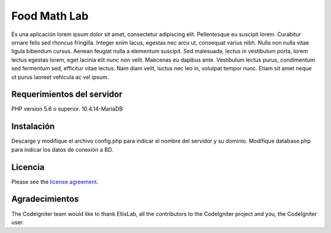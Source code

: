 ###################
Food Math Lab
###################

Es una aplicación lorem ipsum dolor sit amet, consectetur adipiscing elit. Pellentesque eu suscipit lorem. Curabitur ornare felis sed rhoncus fringilla. Integer enim lacus, egestas nec arcu ut, consequat varius nibh. Nulla non nulla vitae ligula bibendum cursus. Aenean feugiat nulla a elementum suscipit. Sed malesuada, lectus in vestibulum porta, lorem lectus egestas lorem, eget lacinia elit nunc non velit. Maecenas eu dapibus ante. Vestibulum lectus purus, condimentum sed fermentum sed, efficitur vitae lectus. Nam diam velit, luctus nec leo in, volutpat tempor nunc. Etiam sit amet neque ut purus laoreet vehicula ac vel ipsum.

*******************
Requerimientos del servidor
*******************

PHP version 5.6 o superior.
10.4.14-MariaDB

************
Instalación
************

Descarge y modifique el archivo config.php para indicar el nombre del servidor y su dominio. Modifique database.php para indicar los datos de conexión a BD.

*******
Licencia
*******

Please see the `license
agreement <https://github.com/bcit-ci/CodeIgniter/blob/develop/user_guide_src/source/license.rst>`_.

***************
Agradecimientos
***************

The CodeIgniter team would like to thank EllisLab, all the
contributors to the CodeIgniter project and you, the CodeIgniter user.
